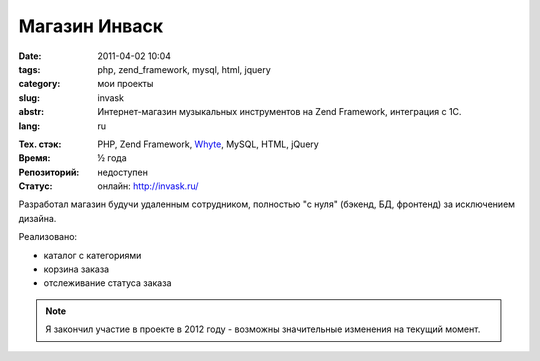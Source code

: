 Магазин Инваск
==============

:date: 2011-04-02 10:04
:tags: php, zend_framework, mysql, html, jquery
:category: мои проекты
:slug: invask
:abstr: Интернет-магазин музыкальных инструментов на Zend Framework, интеграция
        с 1С.
:lang: ru

.. image:: images/invask_logo.png
   :alt: логотип инваск

:Тех. стэк: PHP, Zend Framework, `Whyte`_, MySQL, HTML, jQuery
:Время: ½ года
:Репозиторий: недоступен
:Статус: онлайн: http://invask.ru/

Разработал магазин будучи удаленным сотрудником, полностью "с нуля" (бэкенд,
БД, фронтенд) за исключением дизайна.

Реализовано:

* каталог с категориями
* корзина заказа
* отслеживание статуса заказа

.. note:: Я закончил участие в проекте в 2012 году - возможны значительные
          изменения на текущий момент.

.. _`Whyte`: {filename}/whyte.rst
